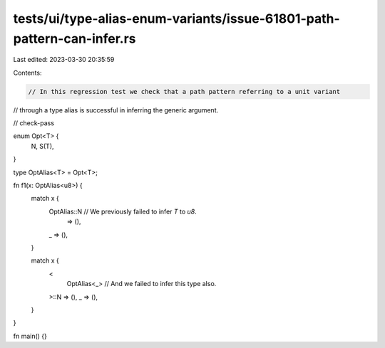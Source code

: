 tests/ui/type-alias-enum-variants/issue-61801-path-pattern-can-infer.rs
=======================================================================

Last edited: 2023-03-30 20:35:59

Contents:

.. code-block:: rs

    // In this regression test we check that a path pattern referring to a unit variant
// through a type alias is successful in inferring the generic argument.

// check-pass

enum Opt<T> {
    N,
    S(T),
}

type OptAlias<T> = Opt<T>;

fn f1(x: OptAlias<u8>) {
    match x {
        OptAlias::N // We previously failed to infer `T` to `u8`.
            => (),
        _ => (),
    }

    match x {
        <
            OptAlias<_> // And we failed to infer this type also.
        >::N => (),
        _ => (),
    }
}

fn main() {}


